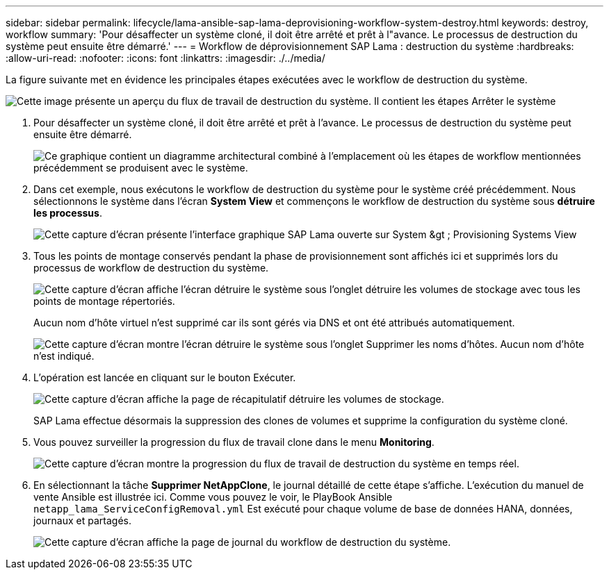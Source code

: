 ---
sidebar: sidebar 
permalink: lifecycle/lama-ansible-sap-lama-deprovisioning-workflow-system-destroy.html 
keywords: destroy, workflow 
summary: 'Pour désaffecter un système cloné, il doit être arrêté et prêt à l"avance. Le processus de destruction du système peut ensuite être démarré.' 
---
= Workflow de déprovisionnement SAP Lama : destruction du système
:hardbreaks:
:allow-uri-read: 
:nofooter: 
:icons: font
:linkattrs: 
:imagesdir: ./../media/


[role="lead"]
La figure suivante met en évidence les principales étapes exécutées avec le workflow de destruction du système.

image::lama-ansible-image32.png[Cette image présente un aperçu du flux de travail de destruction du système. Il contient les étapes Arrêter le système, Annuler la préparation du système, Supprimer le clone de stockage et Supprimer la configuration du système.]

. Pour désaffecter un système cloné, il doit être arrêté et prêt à l'avance. Le processus de destruction du système peut ensuite être démarré.
+
image::lama-ansible-image33.png[Ce graphique contient un diagramme architectural combiné à l'emplacement où les étapes de workflow mentionnées précédemment se produisent avec le système.]

. Dans cet exemple, nous exécutons le workflow de destruction du système pour le système créé précédemment. Nous sélectionnons le système dans l'écran *System View* et commençons le workflow de destruction du système sous *détruire les processus*.
+
image::lama-ansible-image34.png[Cette capture d'écran présente l'interface graphique SAP Lama ouverte sur System &gt ; Provisioning Systems View, qui vous permet d'ouvrir la liste déroulante détruire les systèmes.]

. Tous les points de montage conservés pendant la phase de provisionnement sont affichés ici et supprimés lors du processus de workflow de destruction du système.
+
image::lama-ansible-image35.png[Cette capture d'écran affiche l'écran détruire le système sous l'onglet détruire les volumes de stockage avec tous les points de montage répertoriés.]

+
Aucun nom d'hôte virtuel n'est supprimé car ils sont gérés via DNS et ont été attribués automatiquement.

+
image::lama-ansible-image36.png[Cette capture d'écran montre l'écran détruire le système sous l'onglet Supprimer les noms d'hôtes. Aucun nom d'hôte n'est indiqué.]

. L'opération est lancée en cliquant sur le bouton Exécuter.
+
image::lama-ansible-image37.png[Cette capture d'écran affiche la page de récapitulatif détruire les volumes de stockage.]

+
SAP Lama effectue désormais la suppression des clones de volumes et supprime la configuration du système cloné.

. Vous pouvez surveiller la progression du flux de travail clone dans le menu *Monitoring*.
+
image::lama-ansible-image38.png[Cette capture d'écran montre la progression du flux de travail de destruction du système en temps réel.]

. En sélectionnant la tâche *Supprimer NetAppClone*, le journal détaillé de cette étape s'affiche. L'exécution du manuel de vente Ansible est illustrée ici. Comme vous pouvez le voir, le PlayBook Ansible `netapp_lama_ServiceConfigRemoval.yml` Est exécuté pour chaque volume de base de données HANA, données, journaux et partagés.
+
image::lama-ansible-image39.png[Cette capture d'écran affiche la page de journal du workflow de destruction du système.]


